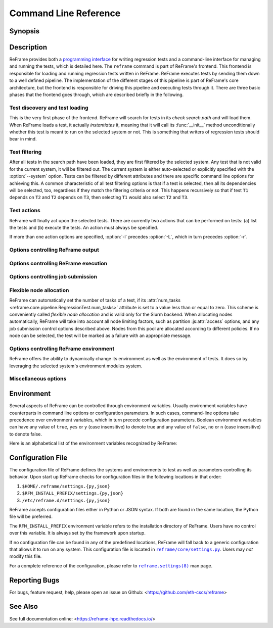 ======================
Command Line Reference
======================


Synopsis
--------

.. option:: reframe [OPTION]... ACTION


Description
-----------

ReFrame provides both a `programming interface <regression_test_api.html>`__ for writing regression tests and a command-line interface for managing and running the tests, which is detailed here.
The ``reframe`` command is part of ReFrame's frontend.
This frontend is responsible for loading and running regression tests written in ReFrame.
ReFrame executes tests by sending them down to a well defined pipeline.
The implementation of the different stages of this pipeline is part of ReFrame's core architecture, but the frontend is responsible for driving this pipeline and executing tests through it.
There are three basic phases that the frontend goes through, which are described briefly in the following.


-------------------------------
Test discovery and test loading
-------------------------------

This is the very first phase of the frontend.
ReFrame will search for tests in its *check search path* and will load them.
When ReFrame loads a test, it actually *instantiates* it, meaning that it will call its :func:`__init__` method unconditionally whether this test is meant to run on the selected system or not.
This is something that writers of regression tests should bear in mind.

.. option:: -c, --checkpath=PATH

   A filesystem path where ReFrame should search for tests.
   ``PATH`` can be a directory or a single test file.
   If it is a directory, ReFrame will search for test files inside this directory load all tests found in them.
   This option can be specified multiple times, in which case each ``PATH`` will be searched in order.

   The check search path can also be set using the :envvar:`RFM_CHECK_SEARCH_PATH` environment variable or the :js:attr:`check_search_path` general configuration parameter.

.. option:: --ignore-check-conflicts

   Ignore tests with conflicting names when loading.
   ReFrame requires test names to be unique.
   Test names are used as components of the stage and output directory prefixes of tests, as well as for referencing target test dependencies.
   This option should generally be avoided unless there is a specific reason.

   This option can also be set using the :envvar:`RFM_IGNORE_CHECK_CONFLICTS` environment variable or the :js:attr:`ignore_check_conflicts` general configuration parameter.

   .. deprecated:: 3.8.0
      This option will be removed in a future version.

.. option:: -R, --recursive

   Search for test files recursively in directories found in the check search path.

   This option can also be set using the :envvar:`RFM_CHECK_SEARCH_RECURSIVE` environment variable or the :js:attr:`check_search_recursive` general configuration parameter.


--------------
Test filtering
--------------

After all tests in the search path have been loaded, they are first filtered by the selected system.
Any test that is not valid for the current system, it will be filtered out.
The current system is either auto-selected or explicitly specified with the :option:`--system` option.
Tests can be filtered by different attributes and there are specific command line options for achieving this.
A common characteristic of all test filtering options is that if a test is selected, then all its dependencies will be selected, too, regardless if they match the filtering criteria or not.
This happens recursively so that if test ``T1`` depends on ``T2`` and ``T2`` depends on ``T3``, then selecting ``T1`` would also select ``T2`` and ``T3``.

.. option:: --cpu-only

   Select tests that do not target GPUs.
   These are all tests with :attr:`num_gpus_per_node` equals to zero
   This option and :option:`--gpu-only` are mutually exclusive.

   The :option:`--gpu-only` and :option:`--cpu-only` check only the value of the :attr:`num_gpus_per_node` attribute of tests.
   The value of this attribute is not required to be non-zero for GPU tests.
   Tests may or may not make use of it.

.. option:: --failed

   Select only the failed test cases for a previous run.
   This option can only be used in combination with the :option:`--restore-session`.
   To rerun the failed cases from the last run, you can use ``reframe --restore-session --failed -r``.

   .. versionadded:: 3.4

.. option:: --gpu-only

   Select tests that can run on GPUs.
   These are all tests with :attr:`num_gpus_per_node` greater than zero.
   This option and :option:`--cpu-only` are mutually exclusive.

.. option:: -n, --name=NAME

   Filter tests by name.
   ``NAME`` is interpreted as a `Python Regular Expression <https://docs.python.org/3/library/re.html>`__;
   any test whose name matches ``NAME`` will be selected.

   This option may be specified multiple times, in which case tests with *any* of the specified names will be selected:
   ``-n NAME1 -n NAME2`` is therefore equivalent to ``-n 'NAME1|NAME2'``.

.. option:: -p, --prgenv=NAME

   Filter tests by programming environment.
   ``NAME`` is interpreted as a `Python Regular Expression <https://docs.python.org/3/library/re.html>`__;
   any test for which at least one valid programming environment is matching ``NAME`` will be selected.

   This option may be specified multiple times, in which case only tests matching all of the specified programming environments will be selected.

.. option:: --skip-prgenv-check

   Do not filter tests against programming environments.
   Even if the :option:`-p` option is not specified, ReFrame will filter tests based on the programming environments defined for the currently selected system.
   This option disables that filter completely.


.. option:: --skip-system-check

   Do not filter tests against the selected system.

.. option:: -t, --tag=TAG

   Filter tests by tag.
   ``TAG`` is interpreted as a `Python Regular Expression <https://docs.python.org/3/library/re.html>`__; all tests that have at least a matching tag will be selected.
   ``TAG`` being a regular expression has the implication that ``-t 'foo'`` will select also tests that define ``'foobar'`` as a tag.
   To restrict the selection to tests defining only ``'foo'``, you should use ``-t 'foo$'``.

   This option may be specified multiple times, in which case only tests defining or matching *all* tags will be selected.

.. option:: -x, --exclude=NAME

   Exclude tests by name.
   ``NAME`` is interpreted as a `Python Regular Expression <https://docs.python.org/3/library/re.html>`__;
   any test whose name matches ``NAME`` will be excluded.

   This option may be specified multiple times, in which case tests with *any* of the specified names will be excluded:
   ``-x NAME1 -x NAME2`` is therefore equivalent to ``-x 'NAME1|NAME2'``.


------------
Test actions
------------

ReFrame will finally act upon the selected tests.
There are currently two actions that can be performed on tests: (a) list the tests and (b) execute the tests.
An action must always be specified.


.. option:: --ci-generate=FILE

   Do not run the tests, but generate a Gitlab `child pipeline <https://docs.gitlab.com/ee/ci/parent_child_pipelines.html>`__ specification in ``FILE``.
   You can set up your Gitlab CI to use the generated file to run every test as a separate Gitlab job respecting test dependencies.
   For more information, have a look in :ref:`generate-ci-pipeline`.

   .. versionadded:: 3.4.1

.. option:: -L, --list-detailed

   List selected tests providing detailed information per test.

.. option:: -l, --list

   List selected tests.
   A single line per test is printed.

.. option:: --list-tags

   List the unique tags of the selected tests.
   The tags are printed in alphabetical order.

   .. versionadded:: 3.6.0

.. option:: -r, --run

   Execute the selected tests.

If more than one action options are specified, :option:`-l` precedes :option:`-L`, which in turn precedes :option:`-r`.


----------------------------------
Options controlling ReFrame output
----------------------------------

.. option:: --dont-restage

   Do not restage a test if its stage directory exists.
   Normally, if the stage directory of a test exists, ReFrame will remove it and recreate it.
   This option disables this behavior.

   This option can also be set using the :envvar:`RFM_CLEAN_STAGEDIR` environment variable or the :js:attr:`clean_stagedir` general configuration parameter.

   .. versionadded:: 3.1

.. option:: --keep-stage-files

   Keep test stage directories even for tests that finish successfully.

   This option can also be set using the :envvar:`RFM_KEEP_STAGE_FILES` environment variable or the :js:attr:`keep_stage_files` general configuration parameter.

.. option:: -o, --output=DIR

   Directory prefix for test output files.
   When a test finishes successfully, ReFrame copies important output files to a test-specific directory for future reference.
   This test-specific directory is of the form ``{output_prefix}/{system}/{partition}/{environment}/{test_name}``,
   where ``output_prefix`` is set by this option.
   The test files saved in this directory are the following:

   - The ReFrame-generated build script, if not a run-only test.
   - The standard output and standard error of the build phase, if not a run-only test.
   - The ReFrame-generated job script, if not a compile-only test.
   - The standard output and standard error of the run phase, if not a compile-only test.
   - Any additional files specified by the :attr:`keep_files` regression test attribute.

   This option can also be set using the :envvar:`RFM_OUTPUT_DIR` environment variable or the :js:attr:`outputdir` system configuration parameter.

.. option:: --perflogdir=DIR

   Directory prefix for logging performance data.
   This option is relevant only to the ``filelog`` `logging handler <config_reference.html#the-filelog-log-handler>`__.

   This option can also be set using the :envvar:`RFM_PERFLOG_DIR` environment variable or the :js:attr:`basedir` logging handler configuration parameter.

.. option:: --prefix=DIR

   General directory prefix for ReFrame-generated directories.
   The base stage and output directories (see below) will be specified relative to this prefix if not specified explicitly.

   This option can also be set using the :envvar:`RFM_PREFIX` environment variable or the :js:attr:`prefix` system configuration parameter.

.. option:: --report-file=FILE

   The file where ReFrame will store its report.
   The ``FILE`` argument may contain the special placeholder ``{sessionid}``, in which case ReFrame will generate a new report each time it is run by appending a counter to the report file.

   This option can also be set using the :envvar:`RFM_REPORT_FILE` environment variable or the :js:attr:`report_file` general configuration parameter.

   .. versionadded:: 3.1

.. option:: --report-junit=FILE

   Instruct ReFrame to generate a JUnit XML report in ``FILE``.
   The generated report adheres to the XSD schema `here <https://github.com/windyroad/JUnit-Schema/blob/master/JUnit.xsd>`__ where each retry is treated as an individual testsuite.

   This option can also be set using the :envvar:`RFM_REPORT_JUNIT` environment variable or the :js:attr:`report_junit` general configuration parameter.

   .. versionadded:: 3.6.0

   .. versionchanged:: 3.6.1
      Added support for retries in the JUnit XML report.

.. option:: -s, --stage=DIR

   Directory prefix for staging test resources.
   ReFrame does not execute tests from their original source directory.
   Instead it creates a test-specific stage directory and copies all test resources there.
   It then changes to that directory and executes the test.
   This test-specific directory is of the form ``{stage_prefix}/{system}/{partition}/{environment}/{test_name}``,
   where ``stage_prefix`` is set by this option.
   If a test finishes successfully, its stage directory will be removed.

   This option can also be set using the :envvar:`RFM_STAGE_DIR` environment variable or the :js:attr:`stagedir` system configuration parameter.

.. option:: --save-log-files

   Save ReFrame log files in the output directory before exiting.
   Only log files generated by ``file`` `log handlers <config_reference.html#the-file-log-handler>`__ will be copied.

   This option can also be set using the :envvar:`RFM_SAVE_LOG_FILES` environment variable or the :js:attr:`save_log_files` general configuration parameter.

.. option:: --timestamp [TIMEFMT]

   Append a timestamp to the output and stage directory prefixes.
   ``TIMEFMT`` can be any valid :manpage:`strftime(3)` time format.
   If not specified, ``TIMEFMT`` is set to ``%FT%T``.

   This option can also be set using the :envvar:`RFM_TIMESTAMP_DIRS` environment variable or the :js:attr:`timestamp_dirs` general configuration parameter.


-------------------------------------
Options controlling ReFrame execution
-------------------------------------

.. option:: --disable-hook=HOOK

   Disable the pipeline hook named ``HOOK`` from all the tests that will run.
   This feature is useful when you have implemented test workarounds as pipeline hooks, in which case you can quickly disable them from the command line.
   This option may be specified multiple times in order to disable multiple hooks at the same time.

   .. versionadded:: 3.2

.. option:: --exec-policy=POLICY

   The execution policy to be used for running tests.
   There are two policies defined:

   - ``serial``: Tests will be executed sequentially.
   - ``async``: Tests will be executed asynchronously.
     This is the default policy.

     The ``async`` execution policy executes the run phase of tests asynchronously by submitting their associated jobs in a non-blocking way.
     ReFrame's runtime monitors the progress of each test and will resume the pipeline execution of an asynchronously spawned test as soon as its run phase has finished.
     Note that the rest of the pipeline stages are still executed sequentially in this policy.

     Concurrency can be controlled by setting the :js:attr:`max_jobs` system partition configuration parameter.
     As soon as the concurrency limit is reached, ReFrame will first poll the status of all its pending tests to check if any execution slots have been freed up.
     If there are tests that have finished their run phase, ReFrame will keep pushing tests for execution until the concurrency limit is reached again.
     If no execution slots are available, ReFrame will throttle job submission.

.. option:: --force-local

   Force local execution of tests.
   Execute tests as if all partitions of the currently selected system had a ``local`` scheduler.

.. option:: --max-retries=NUM

   The maximum number of times a failing test can be retried.
   The test stage and output directories will receive a ``_retry<N>`` suffix every time the test is retried.

.. option:: --maxfail=NUM

   The maximum number of failing test cases before the execution is aborted.
   After ``NUM`` failed test cases the rest of the test cases will be aborted.
   The counter of the failed test cases is reset to 0 in every retry.

.. option:: --mode=MODE

   ReFrame execution mode to use.
   An execution mode is simply a predefined invocation of ReFrame that is set with the :js:attr:`modes` configuration parameter.
   If an option is specified both in an execution mode and in the command-line, then command-line takes precedence.

.. option:: --restore-session [REPORT1[,REPORT2,...]]

   Restore a testing session that has run previously.
   ``REPORT1`` etc. are a run report files generated by ReFrame.
   If a report is not given, ReFrame will pick the last report file found in the default location of report files (see the :option:`--report-file` option).
   If passed alone, this option will simply rerun all the test cases that have run previously based on the report file data.
   It is more useful to combine this option with any of the `test filtering <#test-filtering>`__ options, in which case only the selected test cases will be executed.
   The difference in test selection process when using this option is that the dependencies of the selected tests will not be selected for execution, as they would normally, but they will be restored.
   For example, if test ``T1`` depends on ``T2`` and ``T2`` depends on ``T3``, then running ``reframe -n T1 -r`` would cause both ``T2`` and ``T3`` to run.
   However, by doing ``reframe -n T1 --restore-session -r``, only ``T1`` would run and its immediate dependence ``T2`` will be restored.
   This is useful when you have deep test dependencies or some of the tests in the dependency chain are very time consuming.

   Multiple reports may be passed as a comma-separated list.
   ReFrame will try to restore any required test case by looking it up in each report sequentially.
   If it cannot find it, it will issue an error and exit.

   .. note::
      In order for a test case to be restored, its stage directory must be present.
      This is not a problem when rerunning a failed case, since the stage directories of its dependencies are automatically kept, but if you want to rerun a successful test case, you should make sure to have run with the :option:`--keep-stage-files` option.

   .. versionadded:: 3.4

   .. versionchanged:: 3.6.1
      Multiple report files are now accepted.

.. option:: -S, --setvar=[TEST.]VAR=VAL

   Set variable ``VAR`` in all tests or optionally only in test ``TEST`` to ``VAL``.

   Multiple variables can be set at the same time by passing this option multiple times.
   This option *cannot* change arbitrary test attributes, but only test variables declared with the :attr:`~reframe.core.pipeline.RegressionMixin.variable` built-in.
   If an attempt is made to change an inexistent variable or a test parameter, a warning will be issued.

   ReFrame will try to convert ``VAL`` to the type of the variable.
   If it does not succeed, a warning will be issued and the variable will not be set.
   ``VAL`` can take the special value ``@none`` to denote that the variable must be set to :obj:`None`.

   Sequence and mapping types can also be set from the command line by using the following syntax:

   - Sequence types: ``-S seqvar=1,2,3,4``
   - Mapping types: ``-S mapvar=a:1,b:2,c:3``

   Conversions to arbitrary objects are also supported.
   See :class:`~reframe.utility.typecheck.ConvertibleType` for more details.


   The optional ``TEST.`` prefix refers to the test class name, *not* the test name.

   Variable assignments passed from the command line happen *before* the test is instantiated and is the exact equivalent of assigning a new value to the variable *at the end* of the test class body.
   This has a number of implications that users of this feature should be aware of:

   - In the following test, :attr:`num_tasks` will have always the value ``1`` regardless of any command-line assignment of the variable :attr:`foo`:

   .. code-block:: python

      @rfm.simple_test
      class my_test(rfm.RegressionTest):
          foo = variable(int, value=1)
          num_tasks = foo

   - If the variable is set in any pipeline hook, the command line assignment will have an effect until the variable assignment in the pipeline hook is reached.
     The variable will be then overwritten.
   - The `test filtering <#test-filtering>`__ happens *after* a test is instantiated, so the only way to scope a variable assignment is to prefix it with the test class name.
     However, this has some positive side effects:

     - Passing ``-S valid_systems='*'`` and ``-S valid_prog_environs='*'`` is the equivalent of passing the :option:`--skip-system-check` and :option:`--skip-prgenv-check` options.
     - Users could alter the behavior of tests based on tag values that they pass from the command line, by changing the behavior of a test in a post-init hook based on the value of the :attr:`~reframe.core.pipeline.RegressionTest.tags` attribute.
     - Users could force a test with required variables to run if they set these variables from the command line.
       For example, the following test could only be run if invoked with ``-S num_tasks=<NUM>``:

     .. code-block:: python

        @rfm.simple_test
        class my_test(rfm.RegressionTest):
            num_tasks = required

   .. versionadded:: 3.8.0

.. option:: --skip-performance-check

   Skip performance checking phase.
   The phase is completely skipped, meaning that performance data will *not* be logged.

.. option:: --skip-sanity-check

   Skip sanity checking phase.

.. option:: --strict

   Enforce strict performance checking, even if a performance test is marked as not performance critical by having set its :attr:`strict_check` attribute to :class:`False`.


----------------------------------
Options controlling job submission
----------------------------------

.. option:: -J, --job-option=OPTION

   Pass ``OPTION`` directly to the job scheduler backend.
   The syntax of ``OPTION`` is ``-J key=value``.
   If ``OPTION`` starts with ``-`` it will be passed verbatim to the backend job scheduler.
   If ``OPTION`` starts with ``#`` it will be emitted verbatim in the job script.
   Otherwise, ReFrame will pass ``--key value`` or ``-k value`` (if ``key`` is a single character) to the backend scheduler.
   Any job options specified with this command-line option will be emitted after any job options specified in the :js:attr:`access` system partition configuration parameter.

   Especially for the Slurm backends, constraint options, such as ``-J constraint=value``, ``-J C=value``, ``-J --constraint=value`` or ``-J -C=value``, are going to be combined with any constraint options specified in the :js:attr:`access` system partition configuration parameter.
   For example, if ``-C x`` is specified in the :js:attr:`access` and ``-J C=y`` is passed to the command-line, ReFrame will pass ``-C x&y`` as a constraint to the scheduler.
   Notice, however, that if constraint options are specified through multiple :option:`-J` options, only the last one will be considered.
   If you wish to completely overwrite any constraint options passed in :js:attr:`access`, you should consider passing explicitly the Slurm directive with ``-J '#SBATCH --constraint=new'``.

   .. versionchanged:: 3.0
      This option has become more flexible.

   .. versionchanged:: 3.1
      Use ``&`` to combine constraints.

------------------------
Flexible node allocation
------------------------

ReFrame can automatically set the number of tasks of a test, if its :attr:`num_tasks <reframe.core.pipeline.RegressionTest.num_tasks>` attribute is set to a value less than or equal to zero.
This scheme is conveniently called *flexible node allocation* and is valid only for the Slurm backend.
When allocating nodes automatically, ReFrame will take into account all node limiting factors, such as partition :js:attr:`access` options, and any job submission control options described above.
Nodes from this pool are allocated according to different policies.
If no node can be selected, the test will be marked as a failure with an appropriate message.

.. option:: --flex-alloc-nodes=POLICY

   Set the flexible node allocation policy.
   Available values are the following:

   - ``all``: Flexible tests will be assigned as many tasks as needed in order to span over *all* the nodes of the node pool.
   - ``STATE``: Flexible tests will be assigned as many tasks as needed in order to span over the nodes that are currently in state ``STATE``.
     Querying of the node state and submission of the test job are two separate steps not executed atomically.
     It is therefore possible that the number of tasks assigned does not correspond to the actual nodes in the given state.

     If this option is not specified, the default allocation policy for flexible tests is 'idle'.
   - Any positive integer: Flexible tests will be assigned as many tasks as needed in order to span over the specified number of nodes from the node pool.

   .. versionchanged:: 3.1
      It is now possible to pass an arbitrary node state as a flexible node allocation parameter.


---------------------------------------
Options controlling ReFrame environment
---------------------------------------

ReFrame offers the ability to dynamically change its environment as well as the environment of tests.
It does so by leveraging the selected system's environment modules system.

.. option:: -M, --map-module=MAPPING

   Apply a module mapping.
   ReFrame allows manipulating test modules on-the-fly using module mappings.
   A module mapping has the form ``old_module: module1 [module2]...`` and will cause ReFrame to replace a module with another list of modules upon load time.
   For example, the mapping ``foo: foo/1.2`` will load module ``foo/1.2`` whenever module ``foo`` needs to be loaded.
   A mapping may also be self-referring, e.g., ``gnu: gnu gcc/10.1``, however cyclic dependencies in module mappings are not allowed and ReFrame will issue an error if it detects one.
   This option is especially useful for running tests using a newer version of a software or library.

   This option may be specified multiple times, in which case multiple mappings will be applied.

   This option can also be set using the :envvar:`RFM_MODULE_MAPPINGS` environment variable or the :js:attr:`module_mappings` general configuration parameter.

   .. versionchanged:: 3.3
      If the mapping replaces a module collection, all new names must refer to module collections, too.

   .. seealso::
      Module collections with `Environment Modules <https://modules.readthedocs.io/en/latest/MIGRATING.html#module-collection>`__ and `Lmod <https://lmod.readthedocs.io/en/latest/010_user.html#user-collections>`__.

.. option:: -m, --module=NAME

   Load environment module ``NAME`` before acting on any tests.
   This option may be specified multiple times, in which case all specified modules will be loaded in order.
   ReFrame will *not* perform any automatic conflict resolution.

   This option can also be set using the :envvar:`RFM_USER_MODULES` environment variable or the :js:attr:`user_modules` general configuration parameter.

.. option:: --module-mappings=FILE

   A file containing module mappings.
   Each line of the file contains a module mapping in the form described in the :option:`-M` option.
   This option may be combined with the :option:`-M` option, in which case module mappings specified will be applied additionally.

   This option can also be set using the :envvar:`RFM_MODULE_MAP_FILE` environment variable or the :js:attr:`module_map_file` general configuration parameter.

.. option:: --module-path=PATH

   Manipulate the ``MODULEPATH`` environment variable before acting on any tests.
   If ``PATH`` starts with the ``-`` character, it will be removed from the ``MODULEPATH``, whereas if it starts with the ``+`` character, it will be added to it.
   In all other cases, ``PATH`` will completely override MODULEPATH.
   This option may be specified multiple times, in which case all the paths specified will be added or removed in order.

   .. versionadded:: 3.3

.. option:: --non-default-craype

   Test a non-default Cray Programming Environment.
   Since CDT 19.11, this option can be used in conjunction with :option:`-m`, which will load the target CDT.
   For example:

   .. code:: bash

      reframe -m cdt/20.03 --non-default-craype -r

   This option causes ReFrame to properly set the ``LD_LIBRARY_PATH`` for such cases.
   It will emit the following code after all the environment modules of a test have been loaded:

   .. code:: bash

     export LD_LIBRARY_PATH=$CRAY_LD_LIBRARY_PATH:$LD_LIBRARY_PATH

   This option can also be set using the :envvar:`RFM_NON_DEFAULT_CRAYPE` environment variable or the :js:attr:`non_default_craype` general configuration parameter.

.. option:: --purge-env

   Unload all environment modules before acting on any tests.
   This will unload also sticky Lmod modules.

   This option can also be set using the :envvar:`RFM_PURGE_ENVIRONMENT` environment variable or the :js:attr:`purge_environment` general configuration parameter.

.. option:: -u, --unload-module=NAME

   Unload environment module ``NAME`` before acting on any tests.
   This option may be specified multiple times, in which case all specified modules will be unloaded in order.

   This option can also be set using the :envvar:`RFM_UNLOAD_MODULES` environment variable or the :js:attr:`unload_modules` general configuration parameter.


---------------------
Miscellaneous options
---------------------

.. option:: -C --config-file=FILE

   Use ``FILE`` as configuration file for ReFrame.

   This option can also be set using the :envvar:`RFM_CONFIG_FILE` environment variable.

.. _--detect-host-topology:

.. option:: --detect-host-topology[=FILE]

   Detect the local host processor topology, store it to ``FILE`` and exit.
   If no ``FILE`` is specified, the standard output will be used.

   .. versionadded:: 3.7.0

.. option:: --failure-stats

   Print failure statistics at the end of the run.

.. option:: -h, --help

   Print a short help message and exit.

.. option:: --nocolor

   Disable output coloring.

   This option can also be set using the :envvar:`RFM_COLORIZE` environment variable or the :js:attr:`colorize` general configuration parameter.

.. option:: --performance-report

   Print a performance report for all the performance tests that have been run.
   The report shows the performance values retrieved for the different performance variables defined in the tests.

.. option:: --show-config [PARAM]

   Show the value of configuration parameter ``PARAM`` as this is defined for the currently selected system and exit.
   The parameter value is printed in JSON format.
   If ``PARAM`` is not specified or if it set to ``all``, the whole configuration for the currently selected system will be shown.
   Configuration parameters are formatted as a path navigating from the top-level configuration object to the actual parameter.
   The ``/`` character acts as a selector of configuration object properties or an index in array objects.
   The ``@`` character acts as a selector by name for configuration objects that have a ``name`` property.
   Here are some example queries:

   - Retrieve all the partitions of the current system:

     .. code:: bash

        reframe --show-config=systems/0/partitions

   - Retrieve the job scheduler of the partition named ``default``:

     .. code:: bash

        reframe --show-config=systems/0/partitions/@default/scheduler

   - Retrieve the check search path for system ``foo``:

     .. code:: bash

        reframe --system=foo --show-config=general/0/check_search_path

.. option:: --system=NAME

   Load the configuration for system ``NAME``.
   The ``NAME`` must be a valid system name in the configuration file.
   It may also have the form ``SYSNAME:PARTNAME``, in which case the configuration of system ``SYSNAME`` will be loaded, but as if it had ``PARTNAME`` as its sole partition.
   Of course, ``PARTNAME`` must be a valid partition of system ``SYSNAME``.
   If this option is not specified, ReFrame will try to pick the correct configuration entry automatically.
   It does so by trying to match the hostname of the current machine again the hostname patterns defined in the :js:attr:`hostnames` system configuration parameter.
   The system with the first match becomes the current system.
   For Cray systems, ReFrame will first look for the *unqualified machine name* in ``/etc/xthostname`` before trying retrieving the hostname of the current machine.

   This option can also be set using the :envvar:`RFM_SYSTEM` environment variable.

.. option:: --upgrade-config-file=OLD[:NEW]

   Convert the old-style configuration file ``OLD``, place it into the new file ``NEW`` and exit.
   If a new file is not given, a file in the system temporary directory will be created.

.. option:: -V, --version

   Print version and exit.

.. option:: -v, --verbose

   Increase verbosity level of output.
   This option can be specified multiple times.
   Every time this option is specified, the verbosity level will be increased by one.
   There are the following message levels in ReFrame listed in increasing verbosity order:
   ``critical``, ``error``, ``warning``, ``info``, ``verbose`` and ``debug``.
   The base verbosity level of the output is defined by the :js:attr:`level` `stream logging handler <config_reference.html#common-logging-handler-properties>`__ configuration parameter.

   This option can also be set using the :envvar:`RFM_VERBOSE` environment variable or the :js:attr:`verbose` general configuration parameter.


Environment
-----------

Several aspects of ReFrame can be controlled through environment variables.
Usually environment variables have counterparts in command line options or configuration parameters.
In such cases, command-line options take precedence over environment variables, which in turn precede configuration parameters.
Boolean environment variables can have any value of ``true``, ``yes`` or ``y`` (case insensitive) to denote true and any value of ``false``, ``no`` or ``n`` (case insensitive) to denote false.

Here is an alphabetical list of the environment variables recognized by ReFrame:


.. envvar:: RFM_CHECK_SEARCH_PATH

   A colon-separated list of filesystem paths where ReFrame should search for tests.

   .. table::
      :align: left

      ================================== ==================
      Associated command line option     :option:`-c`
      Associated configuration parameter :js:attr:`check_search_path` general configuration parameter
      ================================== ==================


.. envvar:: RFM_CHECK_SEARCH_RECURSIVE

   Search for test files recursively in directories found in the check search path.

   .. table::
      :align: left

      ================================== ==================
      Associated command line option     :option:`-R`
      Associated configuration parameter :js:attr:`check_search_recursive` general configuration parameter
      ================================== ==================


.. envvar:: RFM_CLEAN_STAGEDIR

   Clean stage directory of tests before populating it.

   .. versionadded:: 3.1

   .. table::
      :align: left

      ================================== ==================
      Associated command line option     :option:`--dont-restage`
      Associated configuration parameter :js:attr:`clean_stagedir` general configuration parameter
      ================================== ==================


.. envvar:: RFM_COLORIZE

   Enable output coloring.

   .. table::
      :align: left

      ================================== ==================
      Associated command line option     :option:`--nocolor`
      Associated configuration parameter :js:attr:`colorize` general configuration parameter
      ================================== ==================


.. envvar:: RFM_CONFIG_FILE

   Set the configuration file for ReFrame.

   .. table::
      :align: left

      ================================== ==================
      Associated command line option     :option:`-C`
      Associated configuration parameter N/A
      ================================== ==================


.. envvar:: RFM_GIT_CLONE_TIMEOUT

   Timeout in seconds for the ``git clone`` commands.

   .. table::
      :align: left

      ================================== ==================
      Associated command line option     N/A
      Associated configuration parameter :js:attr:`git_clone_timeout` general configuration parameter.
      ================================== ==================


   .. versionadded:: 3.9.0


.. envvar:: RFM_GRAYLOG_ADDRESS

   The address of the Graylog server to send performance logs.
   The address is specified in ``host:port`` format.

   .. table::
      :align: left

      ================================== ==================
      Associated command line option     N/A
      Associated configuration parameter :js:attr:`address` graylog log handler configuration parameter
      ================================== ==================


   .. versionadded:: 3.1

.. envvar:: RFM_GRAYLOG_SERVER

   .. deprecated:: 3.1
      Please :envvar:`RFM_GRAYLOG_ADDRESS` instead.


.. envvar:: RFM_HTTPJSON_URL

   The URL of the server to send performance logs in JSON format.
   The URL is specified in ``scheme://host:port/path`` format.

   .. table::
      :align: left

      ================================== ==================
      Associated command line option     N/A
      Associated configuration parameter :js:attr:`url` httpjson log handler configuration parameter
      ================================== ==================


.. versionadded:: 3.6.1


.. envvar:: RFM_IGNORE_CHECK_CONFLICTS

   Ignore tests with conflicting names when loading.

   .. table::
      :align: left

      ================================== ==================
      Associated command line option     :option:`--ignore-check-conflicts`
      Associated configuration parameter :js:attr:`ignore_check_conflicts` general configuration parameter
      ================================== ==================

   .. deprecated:: 3.8.0
      This environment variable will be removed in a future version.


.. envvar:: RFM_IGNORE_REQNODENOTAVAIL

   Do not treat specially jobs in pending state with the reason ``ReqNodeNotAvail`` (Slurm only).

   .. table::
      :align: left

      ================================== ==================
      Associated command line option     N/A
      Associated configuration parameter :js:attr:`ignore_reqnodenotavail` scheduler configuration parameter
      ================================== ==================


.. envvar:: RFM_KEEP_STAGE_FILES

   Keep test stage directories even for tests that finish successfully.

   .. table::
      :align: left

      ================================== ==================
      Associated command line option     :option:`--keep-stage-files`
      Associated configuration parameter :js:attr:`keep_stage_files` general configuration parameter
      ================================== ==================


.. envvar:: RFM_MODULE_MAP_FILE

   A file containing module mappings.

   .. table::
      :align: left

      ================================== ==================
      Associated command line option     :option:`--module-mappings`
      Associated configuration parameter :js:attr:`module_map_file` general configuration parameter
      ================================== ==================


.. envvar:: RFM_MODULE_MAPPINGS

   A comma-separated list of module mappings.

   .. table::
      :align: left

      ================================== ==================
      Associated command line option     :option:`-M`
      Associated configuration parameter :js:attr:`module_mappings` general configuration parameter
      ================================== ==================


.. envvar:: RFM_NON_DEFAULT_CRAYPE

   Test a non-default Cray Programming Environment.

   .. table::
      :align: left

      ================================== ==================
      Associated command line option     :option:`--non-default-craype`
      Associated configuration parameter :js:attr:`non_default_craype` general configuration parameter
      ================================== ==================


.. envvar:: RFM_OUTPUT_DIR

   Directory prefix for test output files.

   .. table::
      :align: left

      ================================== ==================
      Associated command line option     :option:`-o`
      Associated configuration parameter :js:attr:`outputdir` system configuration parameter
      ================================== ==================


.. envvar:: RFM_PERFLOG_DIR

   Directory prefix for logging performance data.

   .. table::
      :align: left

      ================================== ==================
      Associated command line option     :option:`--perflogdir`
      Associated configuration parameter :js:attr:`basedir` logging handler configuration parameter
      ================================== ==================


.. envvar:: RFM_PREFIX

   General directory prefix for ReFrame-generated directories.

   .. table::
      :align: left

      ================================== ==================
      Associated command line option     :option:`--prefix`
      Associated configuration parameter :js:attr:`prefix` system configuration parameter
      ================================== ==================


.. envvar:: RFM_PURGE_ENVIRONMENT

   Unload all environment modules before acting on any tests.

   .. table::
      :align: left

      ================================== ==================
      Associated command line option     :option:`--purge-env`
      Associated configuration parameter :js:attr:`purge_environment` general configuration parameter
      ================================== ==================


.. envvar:: RFM_REMOTE_DETECT

   Auto-detect processor information of remote partitions as well.

   .. table::
      :align: left

      ================================== ==================
      Associated command line option     N/A
      Associated configuration parameter :js:attr:`remote_detect` general configuration parameter
      ================================== ==================

   .. versionadded:: 3.7.0


.. envvar:: RFM_REMOTE_WORKDIR

   The temporary directory prefix that will be used to create a fresh ReFrame clone, in order to auto-detect the processor information of a remote partition.

   .. table::
      :align: left

      ================================== ==================
      Associated command line option     N/A
      Associated configuration parameter :js:attr:`remote_workdir` general configuration parameter
      ================================== ==================

   .. versionadded:: 3.7.0


.. envvar:: RFM_REPORT_FILE

   The file where ReFrame will store its report.

   .. versionadded:: 3.1

   .. table::
      :align: left

      ================================== ==================
      Associated command line option     :option:`--report-file`
      Associated configuration parameter :js:attr:`report_file` general configuration parameter
      ================================== ==================


.. envvar:: RFM_REPORT_JUNIT

   The file where ReFrame will generate a JUnit XML report.

   .. versionadded:: 3.6.0

   .. table::
      :align: left

      ================================== ==================
      Associated command line option     :option:`--report-junit`
      Associated configuration parameter :js:attr:`report_junit` general configuration parameter
      ================================== ==================


.. envvar:: RFM_RESOLVE_MODULE_CONFLICTS

   Resolve module conflicts automatically.

   .. versionadded:: 3.6.0

   .. table::
      :align: left

      ================================== ==================
      Associated command line option     N/A
      Associated configuration parameter :js:attr:`resolve_module_conflicts` general configuration parameter
      ================================== ==================


.. envvar:: RFM_SAVE_LOG_FILES

   Save ReFrame log files in the output directory before exiting.

   .. table::
      :align: left

      ================================== ==================
      Associated command line option     :option:`--save-log-files`
      Associated configuration parameter :js:attr:`save_log_files` general configuration parameter
      ================================== ==================


.. envvar:: RFM_STAGE_DIR

   Directory prefix for staging test resources.

   .. table::
      :align: left

      ================================== ==================
      Associated command line option     :option:`-s`
      Associated configuration parameter :js:attr:`stagedir` system configuration parameter
      ================================== ==================


.. envvar:: RFM_SYSLOG_ADDRESS

   The address of the Syslog server to send performance logs.
   The address is specified in ``host:port`` format.
   If no port is specified, the address refers to a UNIX socket.

   .. table::
      :align: left

      ================================== ==================
      Associated command line option     N/A
      Associated configuration parameter :js:attr:`address` syslog log handler configuration parameter
      ================================== ==================


.. versionadded:: 3.1

.. envvar:: RFM_SYSTEM

   Set the current system.

   .. table::
      :align: left

      ================================== ==================
      Associated command line option     :option:`--system`
      Associated configuration parameter N/A
      ================================== ==================


.. envvar:: RFM_TIMESTAMP_DIRS

   Append a timestamp to the output and stage directory prefixes.

   .. table::
      :align: left

      ================================== ==================
      Associated command line option     |--timestamp|_
      Associated configuration parameter :js:attr:`timestamp_dirs` general configuration parameter.
      ================================== ==================

.. |--timestamp| replace:: :attr:`--timestamp`
.. _--timestamp: #cmdoption-timestamp



.. envvar:: RFM_TRAP_JOB_ERRORS

   Ignore job exit code

   .. table::
      :align: left

      ================================== ==================
      Associated configuration parameter :js:attr:`trap_job_errors` general configuration parameter
      ================================== ==================


.. envvar:: RFM_UNLOAD_MODULES

   A comma-separated list of environment modules to be unloaded before acting on any tests.

   .. table::
      :align: left

      ================================== ==================
      Associated command line option     :option:`-u`
      Associated configuration parameter :js:attr:`unload_modules` general configuration parameter
      ================================== ==================


.. envvar:: RFM_USE_LOGIN_SHELL

   Use a login shell for the generated job scripts.

   .. table::
      :align: left

      ================================== ==================
      Associated command line option     N/A
      Associated configuration parameter :js:attr:`use_login_shell` general configuration parameter
      ================================== ==================


.. envvar:: RFM_USER_MODULES

   A comma-separated list of environment modules to be loaded before acting on any tests.

   .. table::
      :align: left

      ================================== ==================
      Associated command line option     :option:`-m`
      Associated configuration parameter :js:attr:`user_modules` general configuration parameter
      ================================== ==================


.. envvar:: RFM_VERBOSE

   Increase verbosity level of output.

   .. table::
      :align: left

      ================================== ==================
      Associated command line option     :option:`-v`
      Associated configuration parameter :js:attr:`verbose` general configuration parameter
      ================================== ==================



Configuration File
------------------

The configuration file of ReFrame defines the systems and environments to test as well as parameters controlling its behavior.
Upon start up ReFrame checks for configuration files in the following locations in that order:

1. ``$HOME/.reframe/settings.{py,json}``
2. ``$RFM_INSTALL_PREFIX/settings.{py,json}``
3. ``/etc/reframe.d/settings.{py,json}``

ReFrame accepts configuration files either in Python or JSON syntax.
If both are found in the same location, the Python file will be preferred.

The ``RFM_INSTALL_PREFIX`` environment variable refers to the installation directory of ReFrame.
Users have no control over this variable.
It is always set by the framework upon startup.

If no configuration file can be found in any of the predefined locations, ReFrame will fall back to a generic configuration that allows it to run on any system.
This configuration file is located in |reframe/core/settings.py|_.
Users may *not* modify this file.

For a complete reference of the configuration, please refer to |reframe.settings(8)|_ man page.

.. |reframe/core/settings.py| replace:: ``reframe/core/settings.py``
.. _reframe/core/settings.py: https://github.com/eth-cscs/reframe/blob/master/reframe/core/settings.py
.. |reframe.settings(8)| replace:: ``reframe.settings(8)``
.. _reframe.settings(8): config_reference.html


Reporting Bugs
--------------

For bugs, feature request, help, please open an issue on Github: <https://github.com/eth-cscs/reframe>


See Also
--------

See full documentation online: <https://reframe-hpc.readthedocs.io/>

